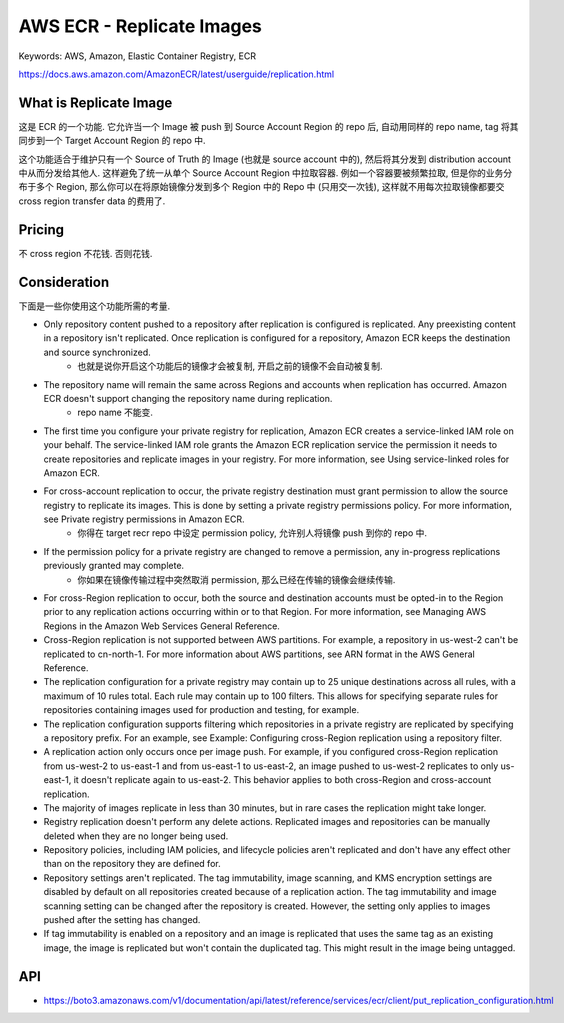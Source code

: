AWS ECR - Replicate Images
==============================================================================
Keywords: AWS, Amazon, Elastic Container Registry, ECR

https://docs.aws.amazon.com/AmazonECR/latest/userguide/replication.html

What is Replicate Image
------------------------------------------------------------------------------
这是 ECR 的一个功能. 它允许当一个 Image 被 push 到 Source Account Region 的 repo 后, 自动用同样的 repo name, tag 将其同步到一个 Target Account Region 的 repo 中.

这个功能适合于维护只有一个 Source of Truth 的 Image (也就是 source account 中的), 然后将其分发到 distribution account 中从而分发给其他人. 这样避免了统一从单个 Source Account Region 中拉取容器. 例如一个容器要被频繁拉取, 但是你的业务分布于多个 Region, 那么你可以在将原始镜像分发到多个 Region 中的 Repo 中 (只用交一次钱), 这样就不用每次拉取镜像都要交 cross region transfer data 的费用了.


Pricing
------------------------------------------------------------------------------
不 cross region 不花钱. 否则花钱.


Consideration
------------------------------------------------------------------------------
下面是一些你使用这个功能所需的考量.

- Only repository content pushed to a repository after replication is configured is replicated. Any preexisting content in a repository isn't replicated. Once replication is configured for a repository, Amazon ECR keeps the destination and source synchronized.
    - 也就是说你开启这个功能后的镜像才会被复制, 开启之前的镜像不会自动被复制.
- The repository name will remain the same across Regions and accounts when replication has occurred. Amazon ECR doesn't support changing the repository name during replication.
    - repo name 不能变.
- The first time you configure your private registry for replication, Amazon ECR creates a service-linked IAM role on your behalf. The service-linked IAM role grants the Amazon ECR replication service the permission it needs to create repositories and replicate images in your registry. For more information, see Using service-linked roles for Amazon ECR.
- For cross-account replication to occur, the private registry destination must grant permission to allow the source registry to replicate its images. This is done by setting a private registry permissions policy. For more information, see Private registry permissions in Amazon ECR.
    - 你得在 target recr repo 中设定 permission policy, 允许别人将镜像 push 到你的 repo 中.
- If the permission policy for a private registry are changed to remove a permission, any in-progress replications previously granted may complete.
    - 你如果在镜像传输过程中突然取消 permission, 那么已经在传输的镜像会继续传输.
- For cross-Region replication to occur, both the source and destination accounts must be opted-in to the Region prior to any replication actions occurring within or to that Region. For more information, see Managing AWS Regions in the Amazon Web Services General Reference.
- Cross-Region replication is not supported between AWS partitions. For example, a repository in us-west-2 can't be replicated to cn-north-1. For more information about AWS partitions, see ARN format in the AWS General Reference.
- The replication configuration for a private registry may contain up to 25 unique destinations across all rules, with a maximum of 10 rules total. Each rule may contain up to 100 filters. This allows for specifying separate rules for repositories containing images used for production and testing, for example.
- The replication configuration supports filtering which repositories in a private registry are replicated by specifying a repository prefix. For an example, see Example: Configuring cross-Region replication using a repository filter.
- A replication action only occurs once per image push. For example, if you configured cross-Region replication from us-west-2 to us-east-1 and from us-east-1 to us-east-2, an image pushed to us-west-2 replicates to only us-east-1, it doesn't replicate again to us-east-2. This behavior applies to both cross-Region and cross-account replication.
- The majority of images replicate in less than 30 minutes, but in rare cases the replication might take longer.
- Registry replication doesn't perform any delete actions. Replicated images and repositories can be manually deleted when they are no longer being used.
- Repository policies, including IAM policies, and lifecycle policies aren't replicated and don't have any effect other than on the repository they are defined for.
- Repository settings aren't replicated. The tag immutability, image scanning, and KMS encryption settings are disabled by default on all repositories created because of a replication action. The tag immutability and image scanning setting can be changed after the repository is created. However, the setting only applies to images pushed after the setting has changed.
- If tag immutability is enabled on a repository and an image is replicated that uses the same tag as an existing image, the image is replicated but won't contain the duplicated tag. This might result in the image being untagged.


API
------------------------------------------------------------------------------
- https://boto3.amazonaws.com/v1/documentation/api/latest/reference/services/ecr/client/put_replication_configuration.html